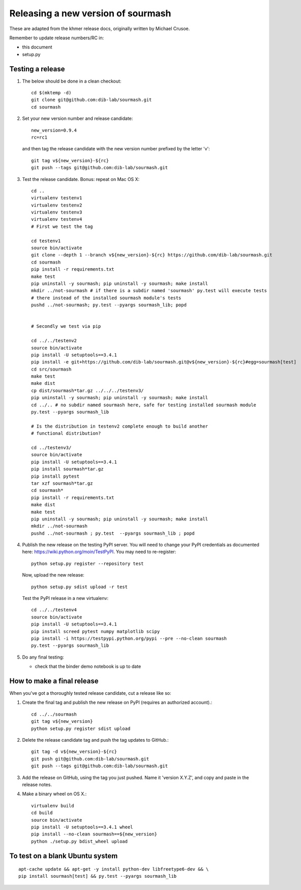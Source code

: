 ===================================
Releasing a new version of sourmash
===================================

These are adapted from the khmer release docs, originally written by
Michael Crusoe.

Remember to update release numbers/RC in:

* this document
* setup.py

Testing a release
-----------------

#. The below should be done in a clean checkout::

        cd $(mktemp -d)
        git clone git@github.com:dib-lab/sourmash.git
        cd sourmash

#. Set your new version number and release candidate::

        new_version=0.9.4
        rc=rc1

   and then tag the release candidate with the new version number prefixed by
   the letter 'v'::

        git tag v${new_version}-${rc}
        git push --tags git@github.com:dib-lab/sourmash.git

#. Test the release candidate. Bonus: repeat on Mac OS X::

        cd ..
        virtualenv testenv1
        virtualenv testenv2
        virtualenv testenv3
        virtualenv testenv4
        # First we test the tag

        cd testenv1
        source bin/activate
        git clone --depth 1 --branch v${new_version}-${rc} https://github.com/dib-lab/sourmash.git
        cd sourmash
        pip install -r requirements.txt
        make test
        pip uninstall -y sourmash; pip uninstall -y sourmash; make install
        mkdir ../not-sourmash # if there is a subdir named 'sourmash' py.test will execute tests
        # there instead of the installed sourmash module's tests
        pushd ../not-sourmash; py.test --pyargs sourmash_lib; popd


        # Secondly we test via pip

        cd ../../testenv2
        source bin/activate
        pip install -U setuptools==3.4.1
        pip install -e git+https://github.com/dib-lab/sourmash.git@v${new_version}-${rc}#egg=sourmash[test]
        cd src/sourmash
        make test
        make dist
        cp dist/sourmash*tar.gz ../../../testenv3/
        pip uninstall -y sourmash; pip uninstall -y sourmash; make install
        cd ../.. # no subdir named sourmash here, safe for testing installed sourmash module
        py.test --pyargs sourmash_lib

        # Is the distribution in testenv2 complete enough to build another
        # functional distribution?

        cd ../testenv3/
        source bin/activate
        pip install -U setuptools==3.4.1
        pip install sourmash*tar.gz
        pip install pytest
        tar xzf sourmash*tar.gz
        cd sourmash*
        pip install -r requirements.txt
        make dist
        make test
        pip uninstall -y sourmash; pip uninstall -y sourmash; make install
        mkdir ../not-sourmash
        pushd ../not-sourmash ; py.test  --pyargs sourmash_lib ; popd

#. Publish the new release on the testing PyPI server.  You will need
   to change your PyPI credentials as documented here:
   https://wiki.python.org/moin/TestPyPI.  You may need to re-register::

        python setup.py register --repository test

   Now, upload the new release::

        python setup.py sdist upload -r test

   Test the PyPI release in a new virtualenv::

        cd ../../testenv4
        source bin/activate
        pip install -U setuptools==3.4.1
        pip install screed pytest numpy matplotlib scipy
        pip install -i https://testpypi.python.org/pypi --pre --no-clean sourmash
        py.test --pyargs sourmash_lib

#. Do any final testing:

   * check that the binder demo notebook is up to date

How to make a final release
---------------------------

When you've got a thoroughly tested release candidate, cut a release like
so:

#. Create the final tag and publish the new release on PyPI (requires an
   authorized account).::

        cd ../../sourmash
        git tag v${new_version}
        python setup.py register sdist upload

#. Delete the release candidate tag and push the tag updates to GitHub.::

        git tag -d v${new_version}-${rc}
        git push git@github.com:dib-lab/sourmash.git
        git push --tags git@github.com:dib-lab/sourmash.git

#. Add the release on GitHub, using the tag you just pushed.  Name
   it 'version X.Y.Z', and copy and paste in the release notes.

#. Make a binary wheel on OS X.::

        virtualenv build
        cd build
        source bin/activate
        pip install -U setuptools==3.4.1 wheel
        pip install --no-clean sourmash==${new_version}
        python ./setup.py bdist_wheel upload

To test on a blank Ubuntu system
--------------------------------

::

   apt-cache update && apt-get -y install python-dev libfreetype6-dev && \
   pip install sourmash[test] && py.test --pyargs sourmash_lib
